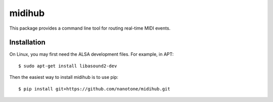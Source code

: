 midihub
=======

This package provides a command line tool for routing real-time MIDI events.

Installation
------------

On Linux, you may first need the ALSA development files. For example, in APT::

    $ sudo apt-get install libasound2-dev

Then the easiest way to install midihub is to use pip::

    $ pip install git+https://github.com/nanotone/midihub.git

